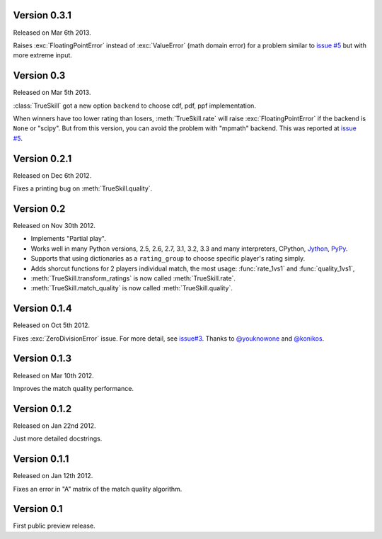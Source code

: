 Version 0.3.1
-------------

Released on Mar 6th 2013.

Raises :exc:`FloatingPointError` instead of :exc:`ValueError` (math domain
error) for a problem similar to `issue #5`_ but with more extreme input.

Version 0.3
-----------

Released on Mar 5th 2013.

:class:`TrueSkill` got a new option ``backend`` to choose cdf, pdf, ppf
implementation.

When winners have too lower rating than losers, :meth:`TrueSkill.rate` will
raise :exc:`FloatingPointError` if the backend is ``None`` or "scipy". But from
this version, you can avoid the problem with "mpmath" backend. This was
reported at `issue #5`_.

.. _issue #5: https://github.com/sublee/trueskill/issues/5

Version 0.2.1
-------------

Released on Dec 6th 2012.

Fixes a printing bug on :meth:`TrueSkill.quality`.

Version 0.2
-----------

Released on Nov 30th 2012.

- Implements "Partial play".
- Works well in many Python versions, 2.5, 2.6, 2.7, 3.1, 3.2, 3.3 and many
  interpreters, CPython, `Jython`_, `PyPy`_.
- Supports that using dictionaries as a ``rating_group`` to choose specific
  player's rating simply.
- Adds shorcut functions for 2 players individual match, the most usage:
  :func:`rate_1vs1` and :func:`quality_1vs1`,
- :meth:`TrueSkill.transform_ratings` is now called :meth:`TrueSkill.rate`.
- :meth:`TrueSkill.match_quality` is now called :meth:`TrueSkill.quality`.

.. _Jython: http://jython.org/
.. _PyPy: http://pypy.org/

Version 0.1.4
-------------

Released on Oct 5th 2012.

Fixes :exc:`ZeroDivisionError` issue. For more detail, see `issue#3`_. Thanks
to `@youknowone`_ and `@konikos`_.

.. _issue#3: https://github.com/sublee/trueskill/issues/3
.. _@youknowone: https://github.com/youknowone
.. _@konikos: https://github.com/konikos

Version 0.1.3
-------------

Released on Mar 10th 2012.

Improves the match quality performance.

Version 0.1.2
-------------

Released on Jan 22nd 2012.

Just more detailed docstrings. 

Version 0.1.1
-------------

Released on Jan 12th 2012.

Fixes an error in "A" matrix of the match quality algorithm.

Version 0.1
-----------

First public preview release.

